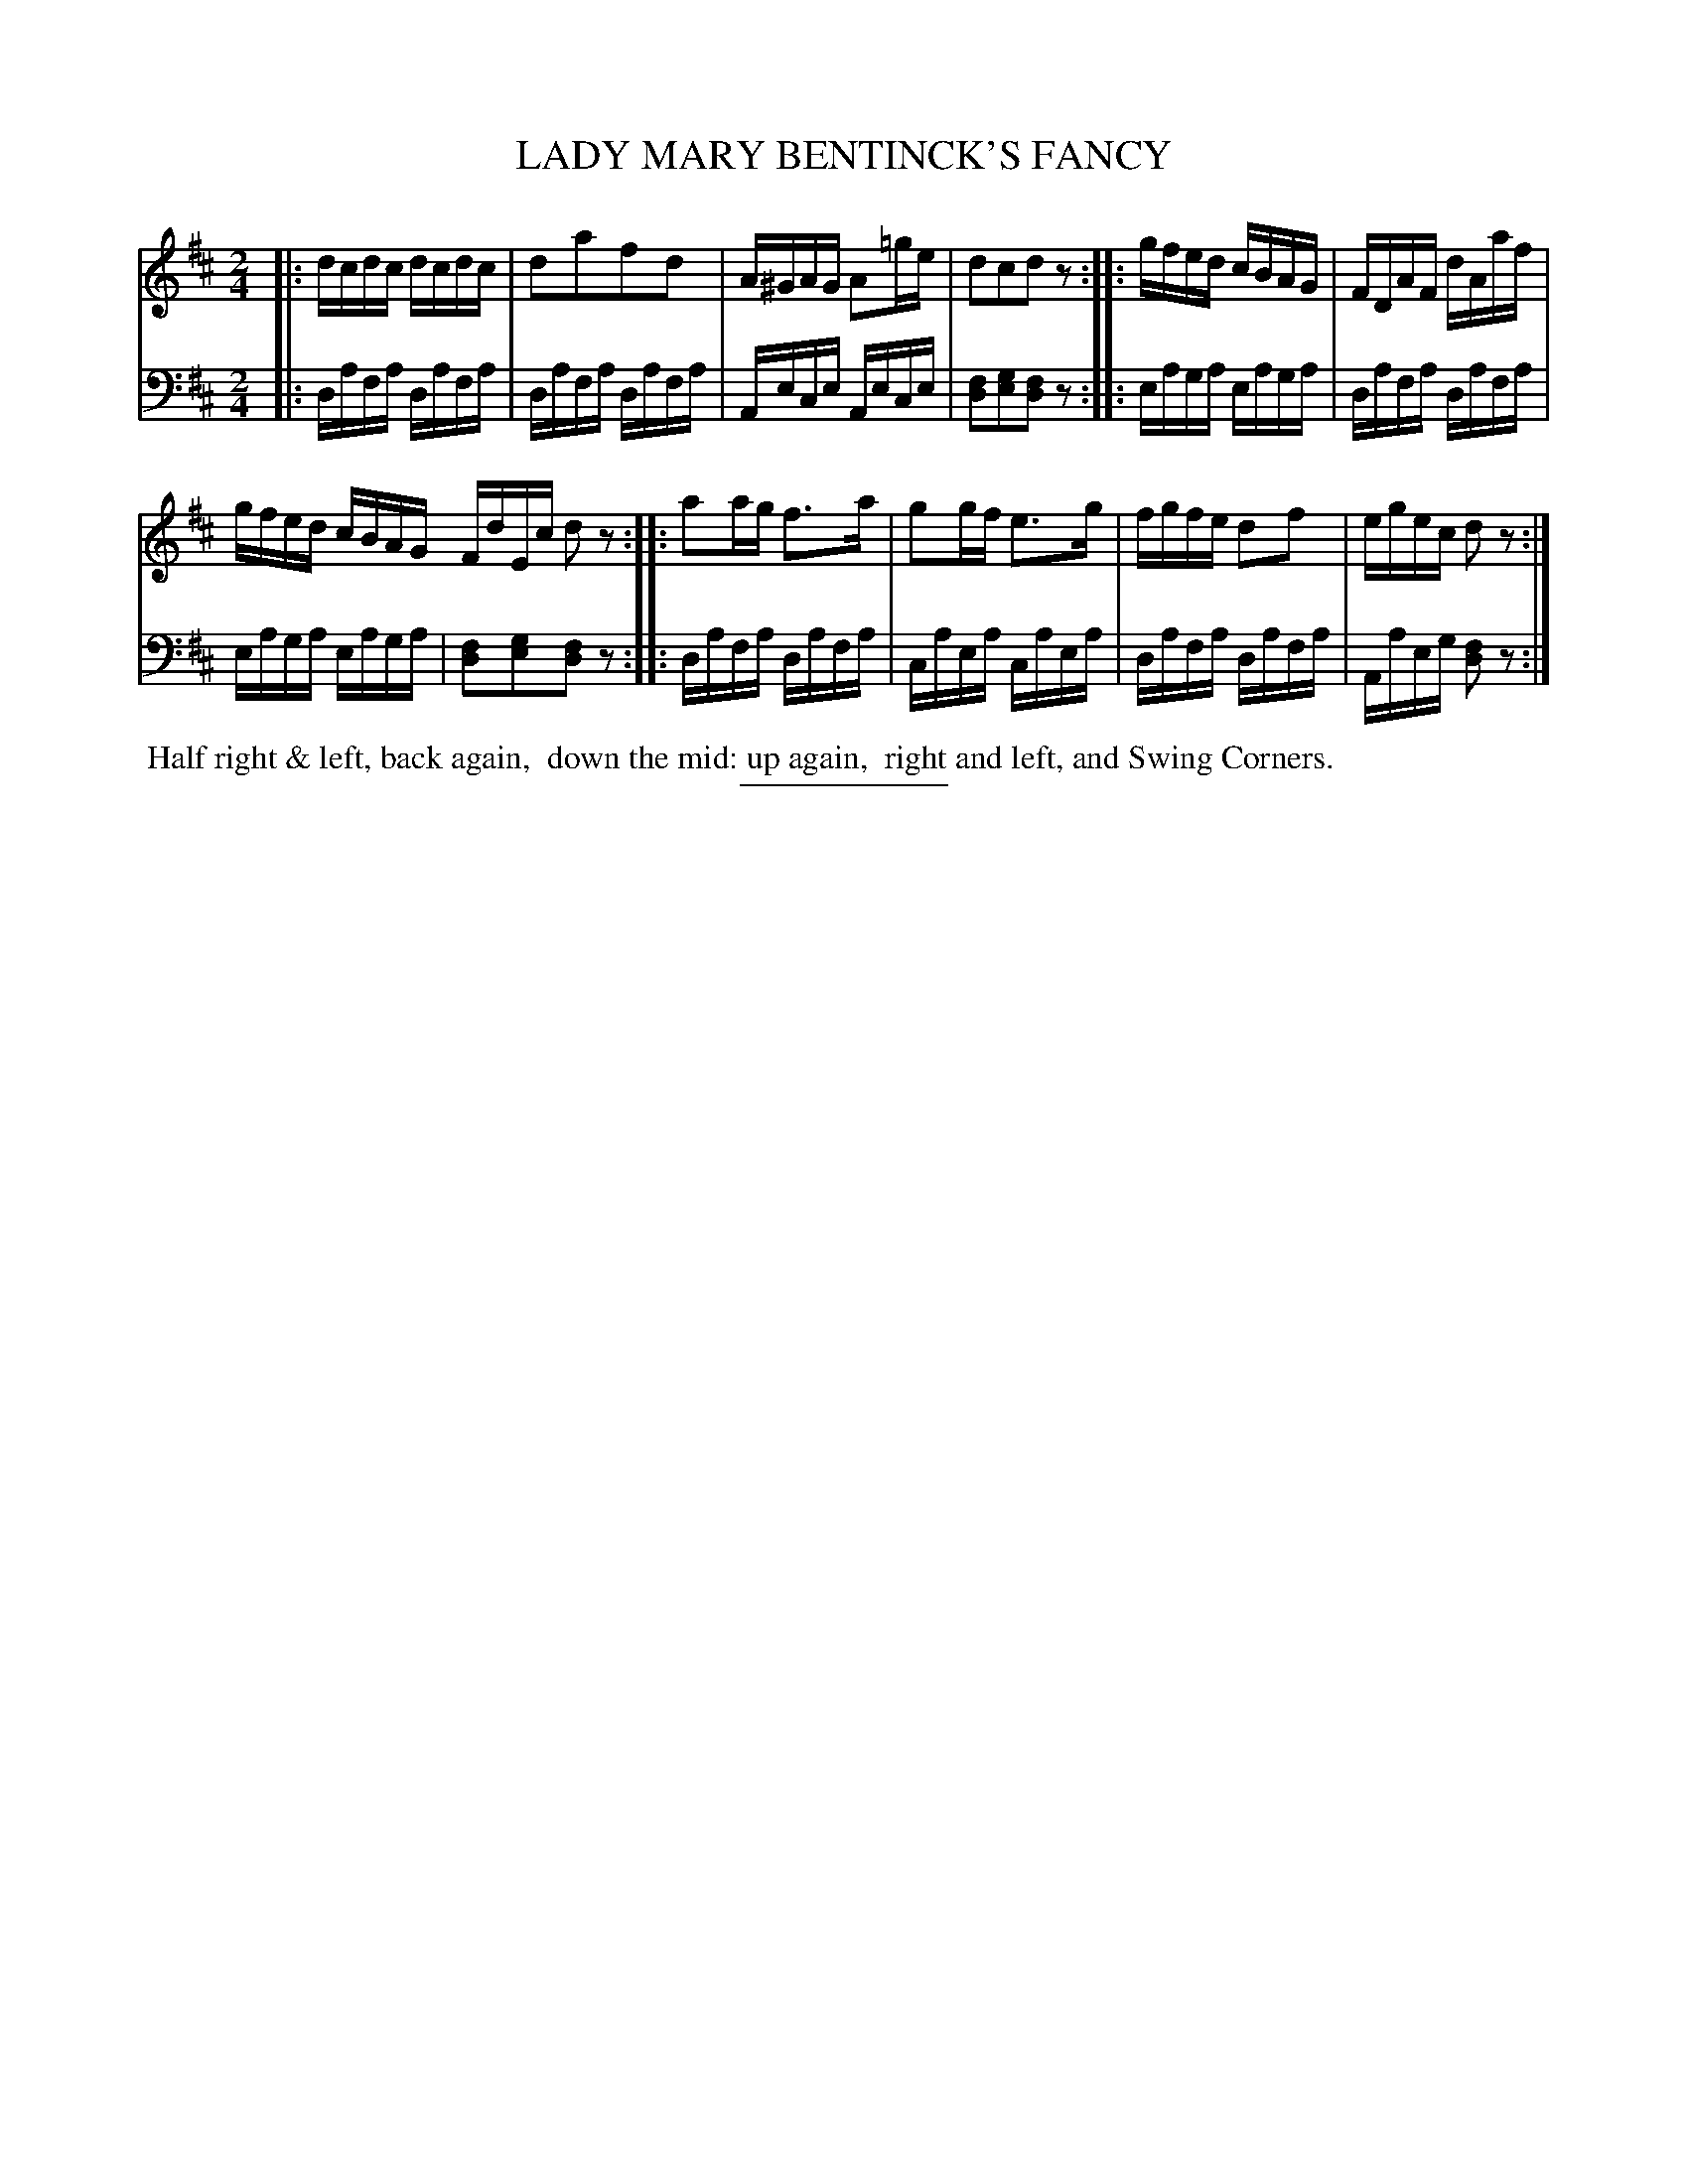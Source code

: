 X: 08222
T: LADY MARY BENTINCK'S FANCY
B: Button & Whitaker "Button and Whitaker's Selection of Dances, Reels and Waltzes" v.8 p.22 #2
S: http://imslp.org/wiki/Button_and_Whitaker%27s_Selection_of_Dances,_Reels_and_Waltzes_(Various)
Z: 2014 John Chambers <jc:trillian.mit.edu>
M: 2/4
L: 1/16
K: D
% - - - - - - - - - - - - - - - - - - - - - - - - -
% Original staff layout preserved:
V: 1 clef=treble middle=B
|:\
dcdc dcdc | d2a2f2d2 | A^GAG A2=ge | d2c2d2z2 :: gfed cBAG | FDAF dAaf |
gfed cBAG FdEc d2z2 :: a2ag f3a | g2gf e3g | fgfe d2f2 | egec d2z2 :|
% - - - - - - - - - - - - - - - - - - - - - - - - -
% Original staff layout preserved:
V: 2 clef=bass middle=d
|:\
dafa dafa | dafa dafa | Aece Aece | [f2d2][g2e2][f2d2]z2 :: eaga eaga | dafa dafa |
eaga eaga | [f2d2][g2e2][f2d2]z2 :: dafa dafa | caea caea | dafa dafa | Aaeg [f2d2]z2 :|
% - - - - - - - - - - - - - - - - - - - - - - - - -
%%begintext align
%% Half right & left, back again,
%% down the mid: up again,
%% right and left, and Swing Corners.
%%endtext
% - - - - - - - - - - - - - - - - - - - - - - - - -
%%sep 2 5 100
